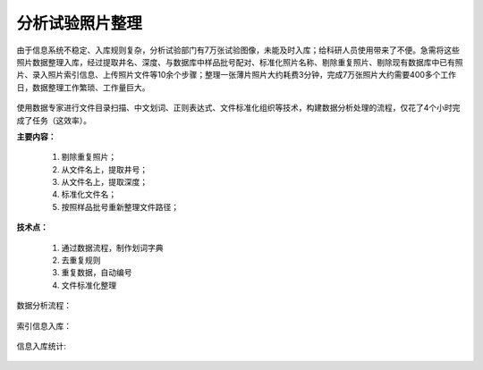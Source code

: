 ﻿.. SliceImage

分析试验照片整理
====================================
由于信息系统不稳定、入库规则复杂，分析试验部门有7万张试验图像，未能及时入库；给科研人员使用带来了不便。急需将这些照片数据整理入库，经过提取井名、深度、与数据库中样品批号配对、标准化照片名称、剔除重复照片、剔除现有数据库中已有照片、录入照片索引信息、上传照片文件等10余个步骤；整理一张薄片照片大约耗费3分钟，完成7万张照片大约需要400多个工作日，数据整理工作繁琐、工作量巨大。

.. figure:: images/SliceImage01.png
     :align: center
     :figwidth: 90% 
     :name: plate 	 

使用数据专家进行文件目录扫描、中文划词、正则表达式、文件标准化组织等技术，构建数据分析处理的流程，仅花了4个小时完成了任务（这效率）。

**主要内容：**

  #. 剔除重复照片；
  #. 从文件名上，提取井号；
  #. 从文件名上，提取深度；
  #. 标准化文件名；
  #. 按照样品批号重新整理文件路径；

.. figure:: images/SliceImage02.png
     :align: center
     :figwidth: 90% 
     :name: plate 	 
	 
**技术点：**
 
  #. 通过数据流程，制作划词字典
  #. 去重复规则
  #. 重复数据，自动编号
  #. 文件标准化整理

数据分析流程：

.. figure:: images/SliceImage03.png
     :align: center
     :figwidth: 90% 
     :name: plate 	 
	 
索引信息入库：
	 
.. figure:: images/SliceImage04.png
     :align: center
     :figwidth: 90% 
     :name: plate 	 
 
信息入库统计:

.. figure:: images/SliceImage05.png
     :align: center
     :figwidth: 90% 
     :name: plate 	 
 